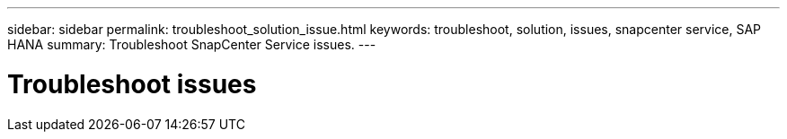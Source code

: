 ---
sidebar: sidebar
permalink: troubleshoot_solution_issue.html
keywords: troubleshoot, solution, issues, snapcenter service, SAP HANA
summary: Troubleshoot SnapCenter Service issues.
---

= Troubleshoot issues
:hardbreaks:
:nofooter:
:icons: font
:linkattrs:
:imagesdir: ./media/

[.lead]
